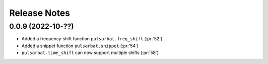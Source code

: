 =============
Release Notes
=============

0.0.9 (2022-10-??)
------------------

- Added a frequency-shift function ``pulsarbat.freq_shift`` (:pr:`52`)
- Added a snippet function ``pulsarbat.snippet`` (:pr:`54`)
- ``pulsarbat.time_shift`` can now support multiple shifts (:pr:`58`)
